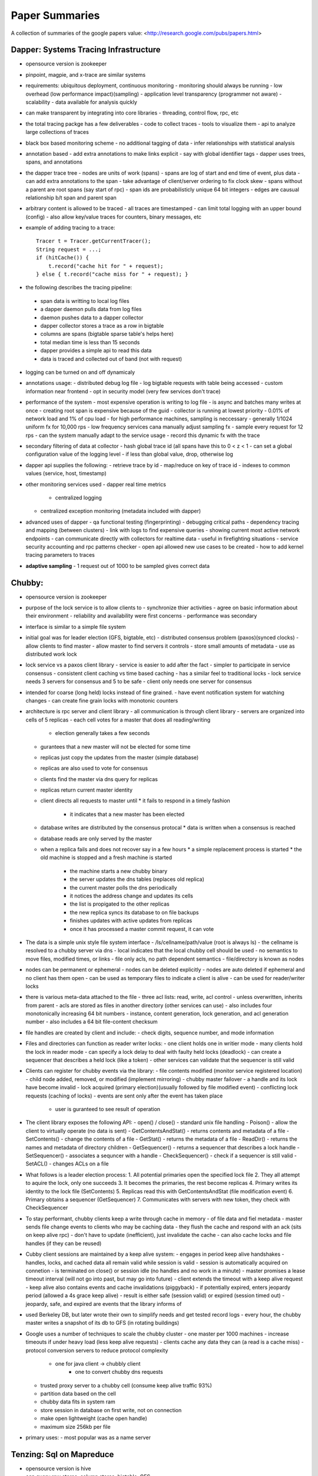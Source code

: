 ============================================================ 
Paper Summaries
============================================================ 

A collection of summaries of the google papers value:
<http://research.google.com/pubs/papers.html>

------------------------------------------------------------
Dapper: Systems Tracing Infrastructure
------------------------------------------------------------

* opensource version is zookeeper
* pinpoint, magpie, and x-trace are similar systems
* requirements: ubiquitous deployment, continuous monitoring
  - monitoring should always be running
  - low overhead (low performance impact)(sampling)
  - application level transparency (programmer not aware)
  - scalability
  - data available for analysis quickly
* can make transparent by integrating into core libraries
  - threading, control flow, rpc, etc
* the total tracing packge has a few deliverables
  - code to collect traces
  - tools to visualize them
  - api to analyze large collections of traces
* black box based monitoring scheme
  - no additional tagging of data
  - infer relationships with statistical analysis
* annotation based
  - add extra annotations to make links explicit
  - say with global identifier tags
  - dapper uses trees, spans, and annotations
* the dapper trace tree
  - nodes are units of work (spans)
  - spans are log of start and end time of event, plus data
  - can add extra annotations to the span
  - take advantage of client/server ordering to fix clock skew
  - spans without a parent are root spans (say start of rpc)
  - span ids are probabilisticly unique 64 bit integers
  - edges are causual relationship b/t span and parent span
* arbitrary content is allowed to be traced
  - all traces are timestamped
  - can limit total logging with an upper bound (config)
  - also allow key/value traces for counters, binary messages, etc
* example of adding tracing to a trace::

    Tracer t = Tracer.getCurrentTracer();
    String request = ...;
    if (hitCache()) {
        t.record("cache hit for " + request);
    } else { t.record("cache miss for " + request); }

* the following describes the tracing pipeline:
 - span data is writting to local log files
 - a dapper daemon pulls data from log files
 - daemon pushes data to a dapper collector
 - dapper collector stores a trace as a row in bigtable
 - columns are spans (bigtable sparse table's helps here)
 - total median time is less than 15 seconds
 - dapper provides a simple api to read this data
 - data is traced and collected out of band (not with request)
* logging can be turned on and off dynamicaly
* annotations usage:
  - distributed debug log file
  - log bigtable requests with table being accessed
  - custom information near frontend
  - opt in security model (very few services don't trace)
* performance of the system
  - most expensive operation is writing to log file
  - is async and batches many writes at once
  - creating root span is expensive because of the guid
  - collector is running at lowest priority
  - 0.01% of network load and 1% of cpu load
  - for high performance machines, sampling is neccessary
  - generally 1/1024 uniform fx for 10,000 rps
  - low frequency services cana manually adjust sampling fx
  - sample every request for 12 rps
  - can the system manually adapt to the service usage
  - record this dynamic fx with the trace
* secondary filtering of data at collector
  - hash global trace id (all spans have this to 0 < z < 1
  - can set a global configuration value of the logging level
  - if less than global value, drop, otherwise log
* dapper api supplies the following:
  - retrieve trace by id
  - map/reduce on key of trace id
  - indexes to common values (service, host, timestamp)
* other monitoring services used
  - dapper real time metrics
   - centralized logging
  - centralized exception monitoring (metadata included with dapper)
* advanced uses of dapper
  - qa functional testing (fingerprinting)
  - debugging critical paths
  - dependency tracing and mapping (between clusters)
  - link with logs to find expensive queries
  - showing current most active network endpoints
  - can communicate directly with collectors for realtime data
  - useful in firefighting situations
  - service security accounting and rpc patterns checker
  - open api allowed new use cases to be created
  - how to add kernel tracing parameters to traces
* **adaptive sampling**
  - 1 request out of 1000 to be sampled gives correct data

------------------------------------------------------------
Chubby: 
------------------------------------------------------------

* opensource version is zookeeper
* purpose of the lock service is to allow clients to
  - synchronize thier activities
  - agree on basic information about their environment
  - reliability and availability were first concerns
  - performance was secondary
* interface is similar to a simple file system
* initial goal was for leader election (GFS, bigtable, etc)
  - distributed consensus problem (paxos)(synced clocks)
  - allow clients to find master
  - allow master to find servers it controls
  - store small amounts of metadata
  - use as distributed work lock
* lock service vs a paxos client library
  - service is easier to add after the fact
  - simpler to participate in service consensus
  - consistent client caching vs time based caching
  - has a similar feel to traditional locks
  - lock service needs 3 servers for consensus and 5 to be safe
  - client only needs one server for consensus
* intended for coarse (long held) locks instead of fine grained.
  - have event notification system for watching changes
  - can create fine grain locks with monotonic counters

* architecture is rpc server and client library
  - all communication is through client library
  - servers are organized into cells of 5 replicas
  - each cell votes for a master that does all reading/writing
    * election generally takes a few seconds
  - gurantees that a new master will not be elected for some time
  - replicas just copy the updates from the master (simple database)
  - replicas are also used to vote for consensus
  - clients find the master via dns query for replicas
  - replicas return current master identity
  - client directs all requests to master until
    * it fails to respond in a timely fashion
	* it indicates that a new master has been elected
  - database writes are distributed by the consensus protocal
    * data is written when a consensus is reached
  - database reads are only served by the master
  - when a replica fails and does not recover say in a few hours
    * a simple replacement process is started
    * the old machine is stopped and a fresh machine is started
	* the machine starts a new chubby binary
	* the server updates the dns tables (replaces old replica)
	* the current master polls the dns periodically
	* it notices the address change and updates its cells
	* the list is propigated to the other replicas
	* the new replica syncs its database to on file backups
	* finishes updates with active updates from replicas
	* once it has processed a master commit request, it can vote

* The data is a simple unix style file system interface
  - /ls/cellname/path/value (root is always ls)
  - the cellname is resolved to a chubby server via dns
  - local indicates that the local chubby cell should be used
  - no semantics to move files, modified times, or links
  - file only acls, no path dependent semantics
  - file/directory is known as nodes
* nodes can be permanent or ephemeral
  - nodes can be deleted explicitly
  - nodes are auto deleted if ephemeral and no client has them open
  - can be used as temporary files to indicate a client is alive
  - can be used for reader/writer locks
* there is various meta-data attached to the file
  - three acl lists: read, write, acl control
  - unless overwritten, inherits from parent
  - acls are stored as files in another directory (other services can use)
  - also includes four monotonically increasing 64 bit numbers
  - instance, content generation, lock generation, and acl generation number
  - also includes a 64 bit file-content checksum
* file handles are created by client and include:
  - check digits, sequence number, and mode information

* Files and directories can function as reader writer locks:
  - one client holds one in writier mode
  - many clients hold the lock in reader mode
  - can specify a lock delay to deal with faulty held locks (deadlock)
  - can create a sequencer that describes a held lock (like a token)
  - other services can validate that the sequencer is still valid

* Clients can register for chubby events via the library:
  - file contents modified (monitor service registered location)
  - child node added, removed, or modified (implement mirroring)
  - chubby master failover
  - a handle and its lock have become invalid
  - lock acquired (primary election)(usually followed by file modified event)
  - conflicting lock requests (caching of locks)
  - events are sent only after the event has taken place
    * user is guranteed to see result of operation

* The client library exposes the following API:
  - open() / close() - standard unix file handling
  - Poison() - allow the client to virtually operate (no data is sent)
  - GetContentsAndStat() - returns contents and metadata of a file
  - SetContents() - change the contents of a file
  - GetStat() - returns the metadata of a file
  - ReadDir() - returns the names and metadata of directory children
  - GetSequencer() - returns a sequencer that describes a lock handle
  - SetSequencer() - associates a sequncer with a handle
  - CheckSequencer() - check if a sequencer is still valid
  - SetACL() - changes ACLs on a file

* What follows is a leader election process:
  1. All potential primaries open the specified lock file
  2. They all attempt to aquire the lock, only one succeeds
  3. It becomes the primaries, the rest become replicas
  4. Primary writes its identity to the lock file (SetContents)
  5. Replicas read this with GetContentsAndStat (file modification event)
  6. Primary obtains a sequencer (GetSequencer)
  7. Communicates with servers with new token, they check with CheckSequencer

* To stay performant, chubby clients keep a write through cache in memory
  - of file data and fiel metadata
  - master sends file change events to clients who may be caching data
  - they flush the cache and respond with an ack (sits on keep alive rpc)
  - don't have to update (inefficient), just invalidate the cache
  - can also cache locks and file handles (if they can be reused)

* Cubby client sessions are maintained by a keep alive system:
  - engages in period keep alive handshakes
  - handles, locks, and cached data all remain valid while session is valid
  - session is automatically acquired on connetion
  - is terminated on close() or session idle (no handles and no work in a minute)
  - master promises a lease timeout interval (will not go into past, but may go into future)
  - client extends the timeout with a keep alive request
  - keep alive also contains events and cache invalidations (piggyback)
  - if potentially expired, enters jeopardy period (allowed a 4s grace keep alive)
  - result is either safe (session valid) or expired (session timed out)
  - jeopardy, safe, and expired are events that the library informs of

* used Berkeley DB, but later wrote their own to simplify needs and get tested record logs
  - every hour, the chubby master writes a snapshot of its db to GFS (in rotating buildings)

* Google uses a number of techniques to scale the chubby cluster
  - one master per 1000 machines
  - increase timeouts if under heavy load (less keep alive requests)
  - clients cache any data they can (a read is a cache miss)
  - protocol conversion servers to reduce protocol complexity
    * one for java client -> chubbly client 
	* one to convert chubby dns requests
  - trusted proxy server to a chubby cell (consume keep alive traffic 93%)
  - partition data based on the cell
  - chubby data fits in system ram
  - store session in database on first write, not on connection
  - make open lightweight (cache open handle)
  - maximum size 256kb per file

* primary uses:
  - most popular was as a name server

------------------------------------------------------------
Tenzing: Sql on Mapreduce
------------------------------------------------------------

* opensource version is hive
* can query row stores, column stores, bigtable, GFS
* also text and pbuffers with sql exensions
* tenzing has four major components:

- worker pool

  These processes are constantly running services that take
  a query execution plan and executes the equivalent
  mapreduce. These consist of master and worker nodes and an
  overall gatekeeper called the master watcher.

  The workers manipulate the data for the tables in the
  metadata layer. Tenzing is a heterogeneous system allowing
  the backend to be a mix of: columnIO, bigtable, GFS files,
  mysql, etc.

- query server

  This is the gateway between the client and the worker pools.
  It parses the query, applies optimizations, and sends the
  plan to the master for execution.

- client interfaces

  There are several interfaces into tenzing incluing a cli,
  and a web UI. The cli allows advanced scripting. The web
  UI has query, table browsers, syntax highlighting and is
  geared toward novice users.

  There is also an API and a standalone binary that launches
  its own map-reduce jobs (no tenzing service needed).

- metadata server

  This provides an API to store and fetch metadata such as
  table names, schemas, pointers to underlying data, acls.
  Bigtable is used as the persistent backing store.

A typical Tenzing query goes through the following steps:

1. A user (or another process) submits the query to the
   query server through the Web UI, CLI or API.
2. The query server parses the query into an intermediate
   parse tree.
3. The query server fetches the required metadata from
   the metadata server to create a more complete
   intermediate format.
4. The optimizer goes through the intermediate format
   and applies various optimizations.
5. The optimized execution plan consists of one or more
   MapReduces. For each MapReduce, the query server finds
   an available master using the master watcher and
   submits the query to it. At this stage, the execution
   has been physically partitioned into multiple units of
   work(i.e. shards).
6. Idle workers poll the masters for available work.
   Reduce workers write their results to an intermediate
   storage.
7. The query server monitors the intermediate area for
   results being created and gathers them as they arrive.
   The results are then streamed to the upstream client.

* supports all major SQL92 and some SQL99 constructs
* also embeds the sawzall language for advanced usage
  - other languages like lua and R can easily be added
* hash table based aggregation rdbms (hash key is group by)
* joins search for best table to pull in memory (if able)
  - otherwise reverert to a serialized disk scheme
  - apply filters before load, to reduce rows
  - only load columns that are needed
  - create a single copy for multiple threads
  - join is cached to disk on the worker
* is not acid, but does allow isolation
  - inserts are batch appends
  - allows but does not enforce primary and foreign keys
* adapted mapreduce to use worker and master pooling
  - don't need to spin up new processes for each request
  - binaries are always loaded
  - tasks are processed froma fifo work queue
  - are working on priority queue
  - added network streaming between MR queries (no GFS)
  - colocate mapper/reducer to same process (save memory)
  - avoid compulsory sorting
  - if the dataset is small (<128 mb), it is done client side

------------------------------------------------------------
Dremel:
------------------------------------------------------------

------------------------------------------------------------
Pregel:
------------------------------------------------------------

------------------------------------------------------------
MapReduce
------------------------------------------------------------

* opensource version is hadoop

------------------------------------------------------------
Bigtable
------------------------------------------------------------

* opensource version is cassandra, HBase

------------------------------------------------------------
Sawzall
------------------------------------------------------------

* opensource is apache pig
* can we make awk distributed?
* find operations that are commutative and associative
  - order doesn't matter, can split work arbitrarily

* sawzall proccessing steps:
  - interpreter is started for each piece of data
  - each data record is operated on individually
  - output is primitive type or tuple of primitives types
  - this data is passed to aggregators
  - the aggregator output files are then collapsed to one file
  - smaller amount of machines run aggregators then sawzall
* depends on the following google infrastructure:
  - protocol buffers
  - gfs
  - workqueue (like condor)
  - mapreduce (sawzall is map phase, aggregate is reduce)
* language is type safe
* has code to parse various input formats
* aggregation is not allowed in the language
  - there are predefined aggregations allowed
  - collection -> `c: table collection of string;` 
  - sample -> `s: table sample(100) of string;` 
  - sum -> `s: table sum of { count: int, revenue: float };` 
  - maximum -> `s: table maximum(10) of string weight length:int;`
  - quantile -> `s: table quantile(101) of response_in_ms: int;`
  - top -> `s: table top(10) of language: string;`
  - unique -> `s: table unique(100) of string;`
* after validating, saw and dump programs are run
  - command line with flags
  - number of workqueue machines is determined from input/output
* sawzall is a conventional compiler written in c++
  - takes input source and compiles to byte code
  - byte code is then interpreted by same binary
  - starts one mapreduce job to get job parameters/info
  - second mapreduce job actually runs sawzall
* no memory between sawzall runs (arena memory)
  - only data that has been emitted is available
  - can create static instances that are shared (for init)
  - only value types, no references
* undefined values can be tested for with def(v)
  - can set a run time flag that causes undefined values to be skipped
  - these will be stored in a collected log
  - if the number of values in that log is low, computation will continue
* can define quantifiers of values
  - `when (i: some int; B(a[i])) function(i);`
  - `when (i: each int; j some int; query[i] == keywords[j]) emit keyword[j];`
  - also have some, each, all quantifiers

------------------------------------------------------------
 Thialfi
------------------------------------------------------------

------------------------------------------------------------
 FlumeJava
------------------------------------------------------------


------------------------------------------------------------
 references
------------------------------------------------------------
A comparison of join algorithms for log processing in MapReduce.

